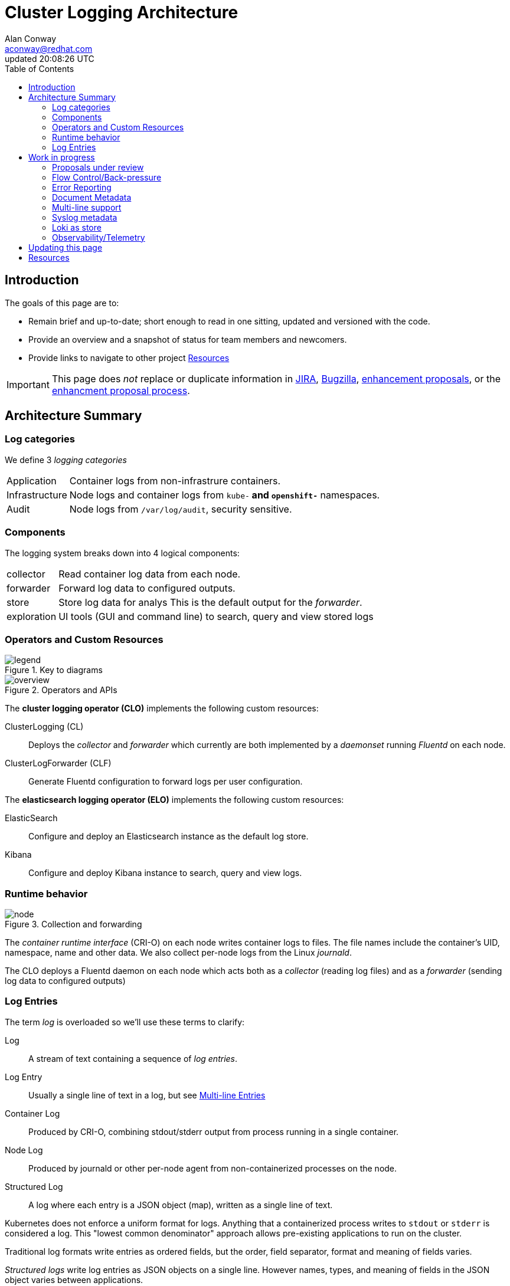 = Cluster Logging Architecture
:author: Alan Conway
:email: aconway@redhat.com
:revdate: updated {doctime}
:icons: font
ifndef::env-github[]
:toc: left
endif::[]
ifdef::env-github[]
:toc: preamble
:tip-caption: :bulb:
:note-caption: :information_source:
:important-caption: :heavy_exclamation_mark:
:caution-caption: :fire:
:warning-caption: :warning:
endif::[]
:idprefix:
:idseparator: -
:enhancement_process: https://github.com/openshift/enhancements/blob/master/guidelines/README.md
:clo_enhancements: https://github.com/openshift/enhancements/tree/master/enhancements/cluster-logging
:jira: https://issues.redhat.com/projects/LOG/issues/LOG-96?filter=allopenissues
:bugzilla: https://bugzilla.redhat.com/buglist.cgi?cmdtype=runnamed&list_id=11292768&namedcmd=All%20Cluster%20Logging%20Bugs
:clo_repo: https://github.com/openshift/cluster-logging-operator/
:elo_repo: https://github.com/openshift/elasticsearch-operator/
:oal_repo: https://github.com/openshift/origin-aggregated-logging/
:baseurl: https://github.com/ViaQ/documentation/blob/main/architecture/{docname}
:source: {baseurl}.adoc
:pretty	 : https://htmlpreview.github.io/?{baseurl}.html

ifdef::env-github[]
NOTE: This is the ugly GitHub view, you may prefer link:{pretty}[this pretty HTML rendering]
endif::[]

== Introduction

The goals of this page are to:

* Remain brief and up-to-date; short enough to read in one sitting, updated and versioned with the code.
* Provide an overview and a snapshot of status for team members and newcomers.
* Provide links to navigate to other project <<resources>>

IMPORTANT: This page does _not_ replace or duplicate information in link:{jira}[JIRA], link:{bugzilla}[Bugzilla], link:{clo_enhancements}[enhancement proposals], or the link:{enhancement_process}[enhancment proposal process].

== Architecture Summary
=== Log categories

We define 3 _logging categories_

[horizontal]
Application:: Container logs from non-infrastrure containers.
Infrastructure:: Node logs and container logs from `kube-*` and `openshift-*` namespaces.
Audit:: Node logs from `/var/log/audit`, security sensitive.


=== Components

The logging system breaks down into 4 logical components:

[horizontal]
collector:: Read container log data from each node.
forwarder:: Forward log data to configured outputs.
store:: Store log data for analys This is the default output for the _forwarder_.
exploration:: UI tools (GUI and command line) to search, query and view stored logs

=== Operators and Custom Resources


.Key to diagrams
image::legend.svg[]

.Operators and APIs
image::overview.svg[]

The *cluster logging operator (CLO)* implements the following custom resources:

ClusterLogging (CL)::
  Deploys the _collector_ and _forwarder_ which currently are both implemented by a _daemonset_ running _Fluentd_ on each node.
ClusterLogForwarder (CLF)::
  Generate Fluentd configuration to forward logs per user configuration.

The *elasticsearch logging operator (ELO)* implements the following custom resources:

ElasticSearch::
  Configure and deploy an Elasticsearch instance as the default log store.
Kibana::
  Configure and deploy Kibana instance to search, query and view logs.

=== Runtime behavior

.Collection and forwarding
image::node.svg[]

The _container runtime interface_ (CRI-O) on each node writes container logs to files.
The file names include the container's UID, namespace, name and other data.
We also collect per-node logs from the Linux _journald_.

The CLO deploys a Fluentd daemon on each node which acts both as a _collector_ (reading log files) and as a _forwarder_ (sending log data to configured outputs)

=== Log Entries ===

The term _log_ is overloaded so we'll use these terms to clarify:

Log:: A stream of text containing a sequence of _log entries_.

Log Entry::  Usually a single line of text in a log, but see <<multi-line-entries>>

Container Log:: Produced by CRI-O, combining stdout/stderr output from process running in a single container.

Node Log:: Produced by journald or other per-node agent from non-containerized processes on the node.

Structured Log::  A log where each entry is a JSON object (map), written as a single line of text.

Kubernetes does not enforce a uniform format for logs.
Anything that a containerized process writes to `stdout` or `stderr` is considered a log.
This "lowest common denominator" approach allows pre-existing applications to run on the cluster.

Traditional log formats write entries as ordered fields, but the order, field separator, format and meaning of fields varies.

_Structured logs_ write log entries as JSON objects on a single line.
However names, types, and meaning of fields in the JSON object varies between applications.

The https://github.com/kubernetes/enhancements/tree/master/keps/sig-instrumentation/1602-structured-logging[Kubernetes Structured Logging proposal] will standardize the log format for _some_ k8s components, but there will still be diverse log formats from non-k8s applications running on the cluster.

==== Metadata, Envelopes and Forwarding

_Metadata_ is additional data about a log entry (original host, container-id, namespace etc.) that we add as part of forwarding the logs. We use these terms for clarity:

[horizontal]
Message:: The original, unmodifed log entry.

Envelope:: Include metadata fields and a `message` field with the original _message_

We usually use JSON notation for the envelope since it's the most widespread convention.

However, we do and will implement other output formats formats; for example a syslog message with its `MSG` and `STRUCTURED-DATA` sections is an different way to encode the equivalent envelope data.

Depending on the output type, we may forward entries as __message_ only, full _envelope_, or the users choice.

The current metadata model is https://github.com/openshift/origin-aggregated-logging/blob/master/docs/com.redhat.viaq-openshift-project.asciidoc:[documented here].
Model documentation is generated from a https://github.com/ViaQ/elasticsearch-templates/tree/master/templates::[formal model].

CAUTION: Not all of the documented model is in active use. Review is needed.
The `labels` field is "flattened" before forwarding to Elasticsearch.

==== Multi-line Entries

Log entries are usually a single line of text, but they can consist of more than one line for several reasons:

CRI-O::
CRI-O reads chunks of text from applications, not single lines. If a line gets split between chunks, CRI-O writes each part as a separate line in the log file with a "partial" flag so they can be correctly re-assembled.

Stack traces::
Programs in languages like Java, Ruby or Python often dump multi-line stack traces into the log. The entire stack trace needs to be kept together when forwarded to be useful.

JSON Objects::
A JSON object _can_ be written on multiple lines, although structured logging libraries typically don't do this.

==  Work in progress

=== Proposals under review

* https://github.com/openshift/enhancements/pull/518::[JSON and Message Formats]
* https://github.com/openshift/enhancements/pull/457::[Pod Label Selector]

=== Flow Control/Back-pressure

**Status**: Needs write-up as link:{enhancement_process}[enhancment proposal(s)]

*TODO*: Updated diagram - CRIO to fluentd end-to-end.

* Epic https://issues.redhat.com/browse/LOG-884::[Implement proper flow control mechanisms to support more reliable log collection]
* https://issues.redhat.com/browse/LOG-575:[Prototype code showing backpressure on conmon]

Goal:
1) Sustain a predictable average load without log loss up to retention limits.
2) Handle *temporary* load spikes predictably: drop or back-pressure.
3) Handle *long-term* overload with alerts and predictable log loss at source.

Problems now:
- Uncontrolled (file-at-a-time) log loss from slow collection + node log rotation.
- Large back-up in file buffers under load: very high latencies, slow recovery.

Propose 2 qualities of service:
- _fast_: priority is low latency, high throughput, no effect on apps. _May drop data_.
n- _reliable_: Priority is to avoid data loss, but may allow loss outside of defined limits. _May slow application progress_.

In traditional terminology:
- _fast_: at-most-once
- _reliable_: at-least-once _with limits_. Even users who want reliable logging may have a breaking point where they'd rather let the application progress and lose logs. We may need configurable limits on how hard we try to be reliable.

Architecture:
- conmon writes container log files on node, log rotation (retention)
- fluentd on node: file vs. memory buffers
- forwarder target: throughput
- store target: retention
- Future: separate normalizer/forwarder, fluentbit/fluentd

Must consider data loss by forwarding protocol also:
- store (elasticsearch) review options.
- fluent-forward need to enable at-least-once acks (we don't)
- others need to review case by case if its possible.

Throughput and latency:
- evaluate throughput of each stage: node log to store/target.
- end-to-end latency, expected/acceptable variation.

Buffer sizes
- all components must maintain bounded buffers.
- without end-to-end back-pressure we cannot guarantee no data loss.
- we should be able to give better sizing/capacity guidelines.

IMPORTANT: Need well-designed (accurate, no floods, no noise) alerts for log loss and back-pressure situations

Configuration:
- Enable backpressure by pod label and/or namespace.
  - Can't impose backpressure everywhere?
- Enable rate limiting in low-latency mode (back-pressure always limits rate)

=== Error Reporting

The logging system itself can encounter errors that need to be diagnosed, examples:
* Invalid JSON received where structured logs are reuqired.
* Hard (no retry possible) errors from store or other target causing unavoidable log loss.

_Alerts_ are a key component, but alerts must be _actionable_, they can't be
used to record ongoing activity that might or might not be reviewed later.
For that we need logs.

The CLO and fluentd collector logs can be captured just like any other infrastructure log.
However, if the logging system itself is in trouble, users need a simple, direct path to diagnose the issue.
This path might have a simpler implementation that is more likely to survive if logging is in trouble.

Proposal: add a 4th logging category [application, infrastructure, audit, _logging_]
This category collects logs related to errors in the logging system, including fluentd
error messages and errors logged by the CLO.

=== Document Metadata

Decide on the supported set of envelope metadata fields and document them.

Some of our format decisions are specifically for elasticsearch (e.g. flattening maps to lists)
We need to separate the ES-specifics, either:

* Include suffficient output format configuration to cover everything we need for ES (map flattening) OR
* Move the ES-specific formatting into the elasticsearch output type.

=== Multi-line support

* Cover common stack trace types: Java, Ruby, Python, Go.
* Review need for multi-line JSON.

=== Syslog metadata

Optionally copy metadata copied to syslog https://tools.ietf.org/html/rfc5424#section-6.3[STRUCTURED-DATA]

=== Loki as store

* Benchmarking & stress testing in progress
* Configuring loki at scale.
* Test with back ends s3, boltd.

=== Observability/Telemetry

*TODO*

== Updating this page

The link:{source}[asciidoc source for this document] is on GitHub.
Create a GitHub Pull Request to request changes.

NOTE: Run `make` in the `architecture` directory to update the link:{pretty}[pretty HTML version]

== Resources

.Planning and tracking
* link:{enhancement_process}[The Enhancement Proposal Process] is how we document & discuss designs.
* link:{enhancement_repo}[Cluster Logging Enhancement Proposals] for CLO and ELO.
* https://issues.redhat.com/projects/LOG/issues/LOG-96?filter=allopenissues[JIRA project LOG] tracks feature work.
* https://bugzilla.redhat.com/buglist.cgi?cmdtype=runnamed&list_id=11292768&namedcmd=All%20Cluster%20Logging%20Bugs[Bugzilla ] tracks bugs.

.Source code
* link:{source}[Asciidoc source for this document]
* https://github.com/openshift/cluster-logging-operator[Cluster Logging Operator]
* https://github.com/openshift/elasticsearch-operator[Elasticsearch Operator]
* https://github.com/openshift/origin-aggregated-logging[Other logging dependencies (fluentd, kibana images etc.)]

.Data model
* https://github.com/openshift/origin-aggregated-logging/blob/master/docs/com.redhat.viaq-openshift-project.asciidoc:[Generated data model documentation]
* https://github.com/ViaQ/elasticsearch-templates/tree/master/templates::[Formal Model] and documentation/code generators

